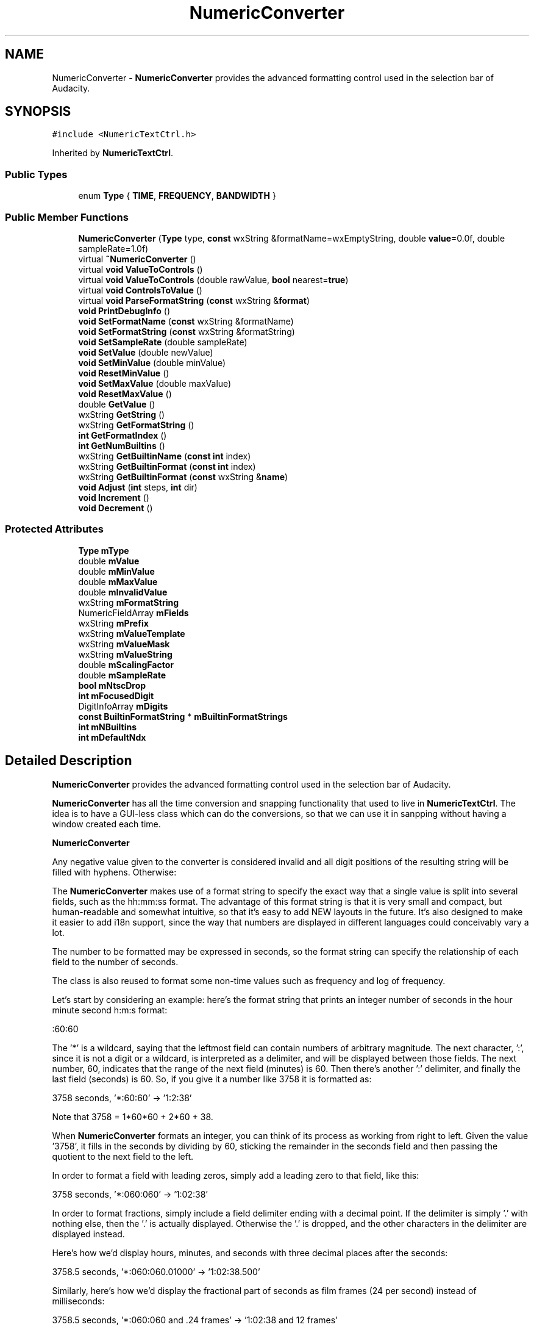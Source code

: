 .TH "NumericConverter" 3 "Thu Apr 28 2016" "Audacity" \" -*- nroff -*-
.ad l
.nh
.SH NAME
NumericConverter \- \fBNumericConverter\fP provides the advanced formatting control used in the selection bar of Audacity\&.  

.SH SYNOPSIS
.br
.PP
.PP
\fC#include <NumericTextCtrl\&.h>\fP
.PP
Inherited by \fBNumericTextCtrl\fP\&.
.SS "Public Types"

.in +1c
.ti -1c
.RI "enum \fBType\fP { \fBTIME\fP, \fBFREQUENCY\fP, \fBBANDWIDTH\fP }"
.br
.in -1c
.SS "Public Member Functions"

.in +1c
.ti -1c
.RI "\fBNumericConverter\fP (\fBType\fP type, \fBconst\fP wxString &formatName=wxEmptyString, double \fBvalue\fP=0\&.0f, double sampleRate=1\&.0f)"
.br
.ti -1c
.RI "virtual \fB~NumericConverter\fP ()"
.br
.ti -1c
.RI "virtual \fBvoid\fP \fBValueToControls\fP ()"
.br
.ti -1c
.RI "virtual \fBvoid\fP \fBValueToControls\fP (double rawValue, \fBbool\fP nearest=\fBtrue\fP)"
.br
.ti -1c
.RI "virtual \fBvoid\fP \fBControlsToValue\fP ()"
.br
.ti -1c
.RI "virtual \fBvoid\fP \fBParseFormatString\fP (\fBconst\fP wxString &\fBformat\fP)"
.br
.ti -1c
.RI "\fBvoid\fP \fBPrintDebugInfo\fP ()"
.br
.ti -1c
.RI "\fBvoid\fP \fBSetFormatName\fP (\fBconst\fP wxString &formatName)"
.br
.ti -1c
.RI "\fBvoid\fP \fBSetFormatString\fP (\fBconst\fP wxString &formatString)"
.br
.ti -1c
.RI "\fBvoid\fP \fBSetSampleRate\fP (double sampleRate)"
.br
.ti -1c
.RI "\fBvoid\fP \fBSetValue\fP (double newValue)"
.br
.ti -1c
.RI "\fBvoid\fP \fBSetMinValue\fP (double minValue)"
.br
.ti -1c
.RI "\fBvoid\fP \fBResetMinValue\fP ()"
.br
.ti -1c
.RI "\fBvoid\fP \fBSetMaxValue\fP (double maxValue)"
.br
.ti -1c
.RI "\fBvoid\fP \fBResetMaxValue\fP ()"
.br
.ti -1c
.RI "double \fBGetValue\fP ()"
.br
.ti -1c
.RI "wxString \fBGetString\fP ()"
.br
.ti -1c
.RI "wxString \fBGetFormatString\fP ()"
.br
.ti -1c
.RI "\fBint\fP \fBGetFormatIndex\fP ()"
.br
.ti -1c
.RI "\fBint\fP \fBGetNumBuiltins\fP ()"
.br
.ti -1c
.RI "wxString \fBGetBuiltinName\fP (\fBconst\fP \fBint\fP index)"
.br
.ti -1c
.RI "wxString \fBGetBuiltinFormat\fP (\fBconst\fP \fBint\fP index)"
.br
.ti -1c
.RI "wxString \fBGetBuiltinFormat\fP (\fBconst\fP wxString &\fBname\fP)"
.br
.ti -1c
.RI "\fBvoid\fP \fBAdjust\fP (\fBint\fP steps, \fBint\fP dir)"
.br
.ti -1c
.RI "\fBvoid\fP \fBIncrement\fP ()"
.br
.ti -1c
.RI "\fBvoid\fP \fBDecrement\fP ()"
.br
.in -1c
.SS "Protected Attributes"

.in +1c
.ti -1c
.RI "\fBType\fP \fBmType\fP"
.br
.ti -1c
.RI "double \fBmValue\fP"
.br
.ti -1c
.RI "double \fBmMinValue\fP"
.br
.ti -1c
.RI "double \fBmMaxValue\fP"
.br
.ti -1c
.RI "double \fBmInvalidValue\fP"
.br
.ti -1c
.RI "wxString \fBmFormatString\fP"
.br
.ti -1c
.RI "NumericFieldArray \fBmFields\fP"
.br
.ti -1c
.RI "wxString \fBmPrefix\fP"
.br
.ti -1c
.RI "wxString \fBmValueTemplate\fP"
.br
.ti -1c
.RI "wxString \fBmValueMask\fP"
.br
.ti -1c
.RI "wxString \fBmValueString\fP"
.br
.ti -1c
.RI "double \fBmScalingFactor\fP"
.br
.ti -1c
.RI "double \fBmSampleRate\fP"
.br
.ti -1c
.RI "\fBbool\fP \fBmNtscDrop\fP"
.br
.ti -1c
.RI "\fBint\fP \fBmFocusedDigit\fP"
.br
.ti -1c
.RI "DigitInfoArray \fBmDigits\fP"
.br
.ti -1c
.RI "\fBconst\fP \fBBuiltinFormatString\fP * \fBmBuiltinFormatStrings\fP"
.br
.ti -1c
.RI "\fBint\fP \fBmNBuiltins\fP"
.br
.ti -1c
.RI "\fBint\fP \fBmDefaultNdx\fP"
.br
.in -1c
.SH "Detailed Description"
.PP 
\fBNumericConverter\fP provides the advanced formatting control used in the selection bar of Audacity\&. 

\fBNumericConverter\fP has all the time conversion and snapping functionality that used to live in \fBNumericTextCtrl\fP\&. The idea is to have a GUI-less class which can do the conversions, so that we can use it in sanpping without having a window created each time\&.
.PP
\fBNumericConverter\fP
.PP
Any negative value given to the converter is considered invalid and all digit positions of the resulting string will be filled with hyphens\&. Otherwise:
.PP
The \fBNumericConverter\fP makes use of a format string to specify the exact way that a single value is split into several fields, such as the hh:mm:ss format\&. The advantage of this format string is that it is very small and compact, but human-readable and somewhat intuitive, so that it's easy to add NEW layouts in the future\&. It's also designed to make it easier to add i18n support, since the way that numbers are displayed in different languages could conceivably vary a lot\&.
.PP
The number to be formatted may be expressed in seconds, so the format string can specify the relationship of each field to the number of seconds\&.
.PP
The class is also reused to format some non-time values such as frequency and log of frequency\&.
.PP
Let's start by considering an example: here's the format string that prints an integer number of seconds in the hour minute second h:m:s format:
.PP
:60:60
.PP
The '*' is a wildcard, saying that the leftmost field can contain numbers of arbitrary magnitude\&. The next character, ':', since it is not a digit or a wildcard, is interpreted as a delimiter, and will be displayed between those fields\&. The next number, 60, indicates that the range of the next field (minutes) is 60\&. Then there's another ':' delimiter, and finally the last field (seconds) is 60\&. So, if you give it a number like 3758 it is formatted as:
.PP
3758 seconds, '*:60:60' -> '1:2:38'
.PP
Note that 3758 = 1*60*60 + 2*60 + 38\&.
.PP
When \fBNumericConverter\fP formats an integer, you can think of its process as working from right to left\&. Given the value '3758', it fills in the seconds by dividing by 60, sticking the remainder in the seconds field and then passing the quotient to the next field to the left\&.
.PP
In order to format a field with leading zeros, simply add a leading zero to that field, like this:
.PP
3758 seconds, '*:060:060' -> '1:02:38'
.PP
In order to format fractions, simply include a field delimiter ending with a decimal point\&. If the delimiter is simply '\&.' with nothing else, then the '\&.' is actually displayed\&. Otherwise the '\&.' is dropped, and the other characters in the delimiter are displayed instead\&.
.PP
Here's how we'd display hours, minutes, and seconds with three decimal places after the seconds:
.PP
3758\&.5 seconds, '*:060:060\&.01000' -> '1:02:38\&.500'
.PP
Similarly, here's how we'd display the fractional part of seconds as film frames (24 per second) instead of milliseconds:
.PP
3758\&.5 seconds, '*:060:060 and \&.24 frames' -> '1:02:38 and 12 frames'
.PP
Note that the decimal '\&.' is associated with the delimeter, not with the 24\&.
.PP
Additionally, the special character '#' can be used in place of a number to represent the current sample rate\&. Use '0#' to add leading zeros to that field\&. For example:
.PP
3758\&.5 seconds, '*:060:060+\&.#samples' -> '1:02:38+22050samples'
.PP
(Almost) Finally, there is a rule that allows you to change the units into something other than seconds\&. To do this, put a '|' character on the far right, followed by a number specifying the scaling factor\&. As an exception to previous rules, decimal points are allowed in the final scaling factor - the period is not interpreted as it would be before the '|' character\&. (This is fine, because all previous fields must be integers to make sense\&.) Anyway, if you include a scaling factor after a '|', the number will be multiplied by this factor before it is formatted\&. For example, to express the current time in NTSC frames (~29\&.97 fps), you could use the following formatting:
.PP
3758\&.5 seconds, '*\&.01000 frames|29\&.97002997' -> '112642\&.358 frames'
.PP
Finally there is a further special character that can be used after a '|' and that is 'N'\&. This applies special rule for NTSC drop-frame timecode\&.
.PP
Summary of format string rules:
.PP
.IP "\(bu" 2
The characters '0-9', '*', and '#' are numeric\&. Any sequence of these characters is treated as defining a NEW field by specifying its range\&. All other characters become delimiters between fields\&. (The one exception is that '\&.' is treated as numeric after the optional '|'\&.)
.IP "\(bu" 2
A field with a range of '*', which only makes sense as the leftmost field, means the field should display as large a number as necessary\&. (Note: this no longer makes sense here and applies to a previous version)\&.
.IP "\(bu" 2
The character '#' represents the current sample rate\&.
.IP "\(bu" 2
If a field specifier beings with a leading zero, it will be formatted with leading zeros, too - enough to display the maximum value that field can display\&. So the number 7 in a field specified as '01000' would be formatted as '007'\&. Bond\&. James Bond\&.
.IP "\(bu" 2
Any non-numeric characters before the first field are treated as a prefix, and will be displayed to the left of the first field\&.
.IP "\(bu" 2
A delimiter ending in '\&.' is treated specially\&. All fields after this delimeter are fractional fields, after the decimal point\&.
.IP "\(bu" 2
The '|' character is treated as a special delimiter\&. The number to the right of this character (which is allowed to contain a decimal point) is treated as a scaling factor\&. The number is multiplied by this factor before converting\&.
.IP "\(bu" 2
The special character 'N' after '|' is only used for NTSC drop-frame\&. 
.PP

.PP
Definition at line 51 of file NumericTextCtrl\&.h\&.
.SH "Member Enumeration Documentation"
.PP 
.SS "enum \fBNumericConverter::Type\fP"

.PP
\fBEnumerator\fP
.in +1c
.TP
\fB\fITIME \fP\fP
.TP
\fB\fIFREQUENCY \fP\fP
.TP
\fB\fIBANDWIDTH \fP\fP
.PP
Definition at line 55 of file NumericTextCtrl\&.h\&.
.SH "Constructor & Destructor Documentation"
.PP 
.SS "NumericConverter::NumericConverter (\fBType\fP type, \fBconst\fP wxString & formatName = \fCwxEmptyString\fP, double value = \fC0\&.0f\fP, double sampleRate = \fC1\&.0f\fP)"

.PP
Definition at line 531 of file NumericTextCtrl\&.cpp\&.
.SS "NumericConverter::~NumericConverter ()\fC [virtual]\fP"

.PP
Definition at line 756 of file NumericTextCtrl\&.cpp\&.
.SH "Member Function Documentation"
.PP 
.SS "\fBvoid\fP NumericConverter::Adjust (\fBint\fP steps, \fBint\fP dir)"

.PP
Definition at line 1059 of file NumericTextCtrl\&.cpp\&.
.SS "\fBvoid\fP NumericConverter::ControlsToValue ()\fC [virtual]\fP"

.PP
Definition at line 869 of file NumericTextCtrl\&.cpp\&.
.SS "\fBvoid\fP NumericConverter::Decrement ()"

.PP
Definition at line 1053 of file NumericTextCtrl\&.cpp\&.
.SS "wxString NumericConverter::GetBuiltinFormat (\fBconst\fP \fBint\fP index)"

.PP
Definition at line 1017 of file NumericTextCtrl\&.cpp\&.
.SS "wxString NumericConverter::GetBuiltinFormat (\fBconst\fP wxString & name)"

.PP
Definition at line 1025 of file NumericTextCtrl\&.cpp\&.
.SS "wxString NumericConverter::GetBuiltinName (\fBconst\fP \fBint\fP index)"

.PP
Definition at line 1009 of file NumericTextCtrl\&.cpp\&.
.SS "\fBint\fP NumericConverter::GetFormatIndex ()"

.PP
Definition at line 988 of file NumericTextCtrl\&.cpp\&.
.SS "wxString NumericConverter::GetFormatString ()"

.PP
Definition at line 983 of file NumericTextCtrl\&.cpp\&.
.SS "\fBint\fP NumericConverter::GetNumBuiltins ()"

.PP
Definition at line 1004 of file NumericTextCtrl\&.cpp\&.
.SS "wxString NumericConverter::GetString ()"

.PP
Definition at line 1040 of file NumericTextCtrl\&.cpp\&.
.SS "double NumericConverter::GetValue ()"

.PP
Definition at line 977 of file NumericTextCtrl\&.cpp\&.
.SS "\fBvoid\fP NumericConverter::Increment ()"

.PP
Definition at line 1047 of file NumericTextCtrl\&.cpp\&.
.SS "\fBvoid\fP NumericConverter::ParseFormatString (\fBconst\fP wxString & format)\fC [virtual]\fP"

.PP
Definition at line 581 of file NumericTextCtrl\&.cpp\&.
.SS "\fBvoid\fP NumericConverter::PrintDebugInfo ()"

.PP
Definition at line 731 of file NumericTextCtrl\&.cpp\&.
.SS "\fBvoid\fP NumericConverter::ResetMaxValue ()"

.PP
Definition at line 972 of file NumericTextCtrl\&.cpp\&.
.SS "\fBvoid\fP NumericConverter::ResetMinValue ()"

.PP
Definition at line 957 of file NumericTextCtrl\&.cpp\&.
.SS "\fBvoid\fP NumericConverter::SetFormatName (\fBconst\fP wxString & formatName)"

.PP
Definition at line 920 of file NumericTextCtrl\&.cpp\&.
.SS "\fBvoid\fP NumericConverter::SetFormatString (\fBconst\fP wxString & formatString)"

.PP
Definition at line 925 of file NumericTextCtrl\&.cpp\&.
.SS "\fBvoid\fP NumericConverter::SetMaxValue (double maxValue)"

.PP
Definition at line 962 of file NumericTextCtrl\&.cpp\&.
.SS "\fBvoid\fP NumericConverter::SetMinValue (double minValue)"

.PP
Definition at line 948 of file NumericTextCtrl\&.cpp\&.
.SS "\fBvoid\fP NumericConverter::SetSampleRate (double sampleRate)"

.PP
Definition at line 933 of file NumericTextCtrl\&.cpp\&.
.SS "\fBvoid\fP NumericConverter::SetValue (double newValue)"

.PP
Definition at line 941 of file NumericTextCtrl\&.cpp\&.
.SS "\fBvoid\fP NumericConverter::ValueToControls ()\fC [virtual]\fP"

.PP
Definition at line 760 of file NumericTextCtrl\&.cpp\&.
.SS "\fBvoid\fP NumericConverter::ValueToControls (double rawValue, \fBbool\fP nearest = \fC\fBtrue\fP\fP)\fC [virtual]\fP"

.PP
Definition at line 765 of file NumericTextCtrl\&.cpp\&.
.SH "Member Data Documentation"
.PP 
.SS "\fBconst\fP \fBBuiltinFormatString\fP* NumericConverter::mBuiltinFormatStrings\fC [protected]\fP"

.PP
Definition at line 126 of file NumericTextCtrl\&.h\&.
.SS "\fBint\fP NumericConverter::mDefaultNdx\fC [protected]\fP"

.PP
Definition at line 128 of file NumericTextCtrl\&.h\&.
.SS "DigitInfoArray NumericConverter::mDigits\fC [protected]\fP"

.PP
Definition at line 124 of file NumericTextCtrl\&.h\&.
.SS "NumericFieldArray NumericConverter::mFields\fC [protected]\fP"

.PP
Definition at line 113 of file NumericTextCtrl\&.h\&.
.SS "\fBint\fP NumericConverter::mFocusedDigit\fC [protected]\fP"

.PP
Definition at line 123 of file NumericTextCtrl\&.h\&.
.SS "wxString NumericConverter::mFormatString\fC [protected]\fP"

.PP
Definition at line 111 of file NumericTextCtrl\&.h\&.
.SS "double NumericConverter::mInvalidValue\fC [protected]\fP"

.PP
Definition at line 109 of file NumericTextCtrl\&.h\&.
.SS "double NumericConverter::mMaxValue\fC [protected]\fP"

.PP
Definition at line 108 of file NumericTextCtrl\&.h\&.
.SS "double NumericConverter::mMinValue\fC [protected]\fP"

.PP
Definition at line 107 of file NumericTextCtrl\&.h\&.
.SS "\fBint\fP NumericConverter::mNBuiltins\fC [protected]\fP"

.PP
Definition at line 127 of file NumericTextCtrl\&.h\&.
.SS "\fBbool\fP NumericConverter::mNtscDrop\fC [protected]\fP"

.PP
Definition at line 121 of file NumericTextCtrl\&.h\&.
.SS "wxString NumericConverter::mPrefix\fC [protected]\fP"

.PP
Definition at line 114 of file NumericTextCtrl\&.h\&.
.SS "double NumericConverter::mSampleRate\fC [protected]\fP"

.PP
Definition at line 120 of file NumericTextCtrl\&.h\&.
.SS "double NumericConverter::mScalingFactor\fC [protected]\fP"

.PP
Definition at line 119 of file NumericTextCtrl\&.h\&.
.SS "\fBType\fP NumericConverter::mType\fC [protected]\fP"

.PP
Definition at line 103 of file NumericTextCtrl\&.h\&.
.SS "double NumericConverter::mValue\fC [protected]\fP"

.PP
Definition at line 105 of file NumericTextCtrl\&.h\&.
.SS "wxString NumericConverter::mValueMask\fC [protected]\fP"

.PP
Definition at line 116 of file NumericTextCtrl\&.h\&.
.SS "wxString NumericConverter::mValueString\fC [protected]\fP"

.PP
Definition at line 117 of file NumericTextCtrl\&.h\&.
.SS "wxString NumericConverter::mValueTemplate\fC [protected]\fP"

.PP
Definition at line 115 of file NumericTextCtrl\&.h\&.

.SH "Author"
.PP 
Generated automatically by Doxygen for Audacity from the source code\&.
